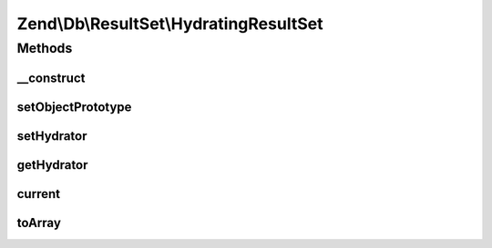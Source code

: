 .. Db/ResultSet/HydratingResultSet.php generated using docpx on 01/30/13 03:32am


Zend\\Db\\ResultSet\\HydratingResultSet
=======================================

Methods
+++++++

__construct
-----------

.. function:: __construct()


    Constructor

    :param null|HydratorInterface: 
    :param null|object: 



setObjectPrototype
------------------

.. function:: setObjectPrototype()


    Set the row object prototype

    :param object: 

    :throws Exception\InvalidArgumentException: 

    :rtype: ResultSet 



setHydrator
-----------

.. function:: setHydrator()


    Set the hydrator to use for each row object

    :param HydratorInterface: 

    :rtype: HydratingResultSet 



getHydrator
-----------

.. function:: getHydrator()


    Get the hydrator to use for each row object

    :rtype: HydratorInterface 



current
-------

.. function:: current()


    Iterator: get current item

    :rtype: object 



toArray
-------

.. function:: toArray()


    Cast result set to array of arrays

    :rtype: array 

    :throws: Exception\RuntimeException if any row is not castable to an array



